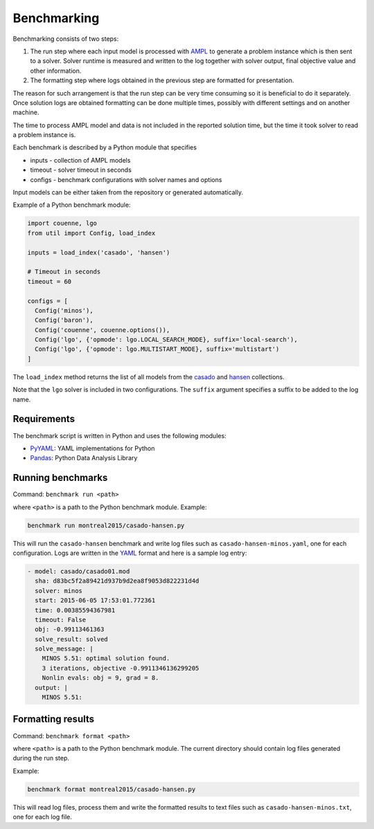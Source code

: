 Benchmarking
============

Benchmarking consists of two steps:

1. The run step where each input model is processed with AMPL_ to generate
   a problem instance which is then sent to a solver. Solver runtime is
   measured and written to the log together with solver output, final
   objective value and other information.

2. The formatting step where logs obtained in the previous step are formatted
   for presentation.

.. _AMPL: http://www.ampl.com/
   
The reason for such arrangement is that the run step can be very time
consuming so it is beneficial to do it separately. Once solution logs are
obtained formatting can be done multiple times, possibly with different
settings and on another machine.

The time to process AMPL model and data is not included in the reported
solution time, but the time it took solver to read a problem instance is.

Each benchmark is described by a Python module that specifies

* inputs - collection of AMPL models
* timeout - solver timeout in seconds
* configs - benchmark configurations with solver names and options

Input models can be either taken from the repository or generated
automatically.

Example of a Python benchmark module:

.. code:: python

  import couenne, lgo
  from util import Config, load_index

  inputs = load_index('casado', 'hansen')

  # Timeout in seconds
  timeout = 60

  configs = [
    Config('minos'),
    Config('baron'),
    Config('couenne', couenne.options()),
    Config('lgo', {'opmode': lgo.LOCAL_SEARCH_MODE}, suffix='local-search'),
    Config('lgo', {'opmode': lgo.MULTISTART_MODE}, suffix='multistart')
  ]

The ``load_index`` method returns the list of all models from the casado_
and hansen_ collections.

.. _casado: https://github.com/ampl/global-optimization/tree/master/casado
.. _hansen: https://github.com/ampl/global-optimization/tree/master/hansen

Note that the ``lgo`` solver is included in two configurations.
The ``suffix`` argument specifies a suffix to be added to the log name.

Requirements
------------

The benchmark script is written in Python and uses the following modules:

* `PyYAML <http://pyyaml.org/>`_: YAML implementations for Python
* `Pandas <http://pandas.pydata.org/>`_: Python Data Analysis Library

Running benchmarks
------------------

Command: ``benchmark run <path>``

where ``<path>`` is a path to the Python benchmark module. Example:

.. code::

  benchmark run montreal2015/casado-hansen.py

This will run the ``casado-hansen`` benchmark and write log files such as
``casado-hansen-minos.yaml``, one for each configuration. Logs are written in
the YAML_ format and here is a sample log entry:

.. code:: yaml

  - model: casado/casado01.mod
    sha: d83bc5f2a89421d937b9d2ea8f9053d822231d4d
    solver: minos
    start: 2015-06-05 17:53:01.772361
    time: 0.00385594367981
    timeout: False
    obj: -0.99113461363
    solve_result: solved
    solve_message: |
      MINOS 5.51: optimal solution found.
      3 iterations, objective -0.9911346136299205
      Nonlin evals: obj = 9, grad = 8.
    output: |
      MINOS 5.51: 

.. _YAML: http://yaml.org/

Formatting results
------------------

Command: ``benchmark format <path>``

where ``<path>`` is a path to the Python benchmark module. The current directory
should contain log files generated during the run step.

Example:

.. code::

  benchmark format montreal2015/casado-hansen.py

This will read log files, process them and write the formatted results to text
files such as ``casado-hansen-minos.txt``, one for each log file.
